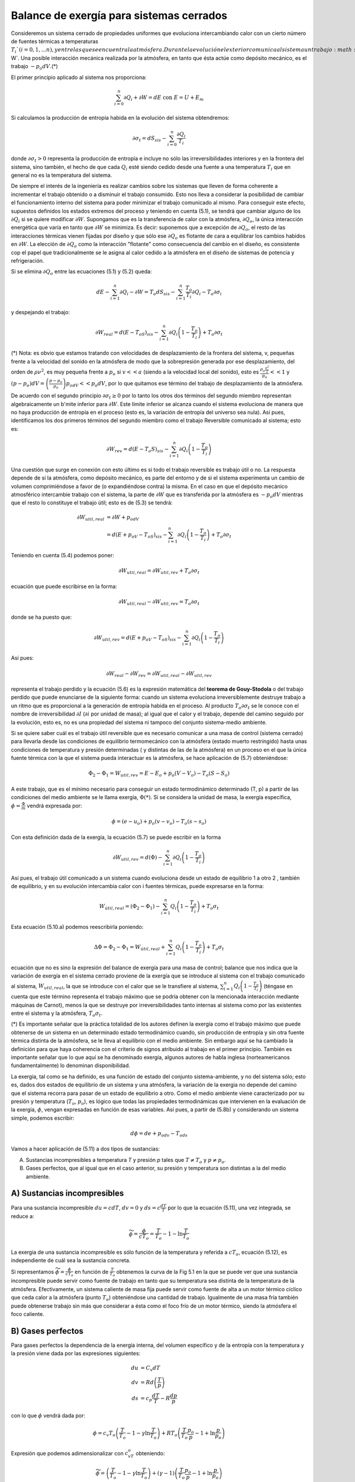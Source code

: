Balance de exergía para sistemas cerrados
=========================================

Consideremos un sistema cerrado de propiedades uniformes que evoluciona intercambiando calor con un cierto número de fuentes térmicas a temperaturas :math:`T_i`(i = 0,1, ...n), y entre las que se encuentra la atmósfera. Durante la evolución el exterior comunica al sistema un trabajo :math:`\partial W`. Una posible interacción mecánica realizada por la atmósfera, en tanto que ésta actúe como depósito mecánico, es el trabajo :math:`-p_o dV`.(*)

El primer principio aplicado al sistema nos proporciona:

.. math::

   \sum_{i=0}^n \partial Q_i + \partial W = dE  \text{ con } E=U+E_m
   

Si calculamos la producción de entropía habida en la evolución del sistema obtendremos:

.. math::

   \partial \sigma_t = dS_{sis} - \sum_{i=0}^n \frac{\partial Q_i}{T_i}

donde :math:`\partial \sigma_t >0` representa la producción de entropía e incluye no sólo las irreversibilidades interiores y en la frontera del sistema, sino también, el hecho de que cada :math:`Q_i` esté siendo cedido desde una fuente a una temperatura :math:`T_i` que en general no es la temperatura del sistema.

De siempre el interés de la ingeniería es realizar cambios sobre los sistemas que lleven de forma coherente a incrementar el trabajo obtenido o a disminuir el trabajo consumido. Esto nos lleva a considerar la posibilidad de cambiar el funcionamiento interno del sistema para poder minimizar el trabajo comunicado al mismo. Para conseguir este efecto, supuestos definidos los estados extremos del proceso y teniendo en cuenta (5.1), se tendrá que cambiar alguno de los :math:`\partial Q_i` si se quiere modificar :math:`\partial W`. Supongamos que es la transferencia de calor con la atmósfera, :math:`\partial Q_o`, la única interacción energética que varía en tanto que :math:`\partial W` se minimiza. Es decir: suponemos que a excepción de :math:`\partial Q_o`, el resto de las interacciones térmicas vienen fijadas por diseño y que sólo ese :math:`\partial Q_o` es flotante de cara a equilibrar los cambios habidos en :math:`\partial W`. La elección de :math:`\partial Q_o` como la interacción "flotante" como consecuencia del cambio en el diseño, es consistente cop el papel que tradicionalmente se le asigna al calor cedido a la atmósfera en el diseño de sistemas de potencia y refrigeración.

Si se elimina :math:`\partial Q_o` entre las ecuaciones (5.1) y (5.2) queda:

.. math::

   dE - \sum_{i=1}^n \partial Q_i -\partial W = T_o dS_{sis} - \sum_{i=1}^n \frac{T_o}{T_i}\partial Q_i - T_o \partial \sigma_i

y despejando el trabajo:

.. math::

   \partial W_{real} = d(E-T_oS)_{sis} - \sum_{i=1}^n \partial Q_i \left( 1 - \frac{T_o}{T_i}\right) + T_o \partial \sigma_t

(*) Nota: es obvio que estamos tratando con velocidades de desplazamiento de la frontera del sistema, v, pequeñas frente a la velocidad del sonido en la atmósfera de modo que la sobrepresión generada por ese desplazamiento, del orden de :math:`\rho \nu^2`, es muy pequeña frente a :math:`p_o` si :math:`v << a` (siendo a la velocidad local del sonido), esto es :math:`\frac{\rho_o \frac{\nu^2}{2}}{p_o}<<1` y :math:`(p - p_o)dV = \left( \frac{p-p_o}{p_o} \right) p_odV << p_o dV`, por lo que quitamos ese término del trabajo de desplazamiento de la atmósfera.

De acuerdo con el segundo principio :math:`\partial \sigma_t \geq 0` por lo tanto los otros dos términos del segundo miembro representan algebraicamente un b'mite inferior para :math:`\partial W`. Este límite inferior se alcanza cuando el sistema evoluciona de manera que no haya producción de entropía en el proceso (esto es, la variación de entropía del universo sea nula). Así pues, identificamos los dos primeros términos del segundo miembro como el trabajo Reversible comunicado al sistema; esto es:

.. math::

   \partial W_{rev} = d(E-T_o S)_{sis}  - \sum_{i=1}^n \partial Q_i \left( 1 - \frac{T_o}{T_i}\right)

Una cuestión que surge en conexión con esto último es si todo el trabajo reversible es trabajo útil o no. La respuesta depende de si la atmósfera, como depósito mecánico, es parte del entorno y de si el sistema experimenta un cambio de volumen comprimiéndose a favor de (o expandiéndose contra) la misma. En el caso en que el depósito mecánico atmosférico intercambie trabajo con el sistema, la parte de :math:`\partial W` que es transferida por la atmósfera es :math:`-p_o dV` mientras que el resto lo constituye el trabajo útil; esto es de (5.3) se tendrá:

.. math::

   \partial W_{util,real} &= \partial W + p_odV \\
    &= d(E+p_oV-T_oS)_{sis}-\sum_{i=1}^n \partial Q_i \left( 1 - \frac{T_o}{T_i} \right) + T_o \partial \sigma_t


Teniendo en cuenta (5.4) podemos poner:


.. math::

   \partial W_{util,real} = \partial W_{util,rev} + T_o \partial \sigma_t

ecuación que puede escribirse en la forma:

.. math::

   \partial W_{util,real} - \partial W_{util,rev} = T_o \partial \sigma_t

donde se ha puesto que:

.. math::

   \partial W_{util,rev} = d(E+p_oV-T_oS)_{sis} - \sum_{i=1}^n \partial Q_i \left( 1 - \frac{T_o}{T_i}\right)

Así pues:

.. math::

   \partial W_{real} - \partial W_{rev} = \partial W_{util,real} - \partial W_{util,rev}

representa el trabajo perdido y la ecuación (5.6) es la expresión matemática del **teorema de Gouy-Stodola** o del trabajo perdido que puede enunciarse de la siguiente forma: cuando un sistema evoluciona irreversiblemente destruye trabajo a un ritmo que es proporcional a la generación de entropía habida en el proceso. Al producto :math:`T_o \partial \sigma_t` se le conoce con el nombre de irreversibilidad :math:`\partial I` (:math:`\partial i` por unidad de masa); al igual que el calor y el trabajo, depende del camino seguido por la evolución, esto es, no es una propiedad del sistema ni tampoco del conjunto sistema-medio ambiente.

Si se quiere saber cuál es el trabajo útil reversible que es necesario comunicar a una masa de control (sistema cerrado) para llevarla desde las condiciones de equilibrio termomecánico con la atmósfera (estado muerto restringido) hasta unas condiciones de temperatura y presión determinadas ( y distintas de las de la atmósfera) en un proceso en el que la única fuente térmica con la que el sistema pueda interactuar es la atmósfera, se hace aplicación de (5.7) obteniéndose:

.. math::

   \Phi_2-\Phi_1 = W_{util,rev} = E-E_o + p_o(V-V_o)-T_o(S-S_o)

A este trabajo, que es el mínimo necesario para conseguir un estado termodinámico determinado (T, p) a partir de las condiciones del medio ambiente se le llama exergía, :math:`\Phi(*)`. Si se considera la unidad de masa, la exergía específica, :math:`\phi = \frac{\Phi}{m}` vendrá expresada por:

.. math::

   \phi = (e-u_o)+p_o(v-v_o)-T_o(s-s_o)

Con esta definición dada de la exergía, la ecuación (5.7) se puede escribir en la forma

.. math::

   \partial W_{util,rev} = d(\Phi) - \sum_{i=1}^n \partial Q_i \left( 1 - \frac{T_o}{T_i} \right)

Así pues, el trabajo útil comunicado a un sistema cuando evoluciona desde un estado de equilibrio 1 a otro 2 , también de equilibrio, y en su evolución intercambia calor con i fuentes térmicas, puede expresarse en la forma:

.. math::

   W_{útil,real} = (\Phi_2-\Phi_1)-\sum_{i=1}^n Q_i \left( 1- \frac{T_o}{T_i}\right) + T_o\sigma_t

Esta ecuación (5.10.a) podemos reescribirla poniendo:

.. math::

   \Delta\Phi = \Phi_2-\Phi_1 = W_{útil,real}+\sum_{i=1}^n Q_i \left( 1- \frac{T_o}{T_i}\right) + T_o\sigma_t

ecuación que no es sino la expresión del balance de exergía para una masa de control; balance que nos indica que la variación de exergía en el sistema cerrado proviene de la exergía que se introduce al sistema con el trabajo comunicado al sistema,	:math:`W_{util,real}`, la que se introduce con el calor que se le transfiere al sistema,	:math:`\sum_{i=1}^n Q_i \left( 1-\frac{T_o}{T_i}\right)` (téngase en cuenta que este término representa el trabajo máximo que se podría obtener con la mencionada interacción mediante máquinas de Carnot), menos la que se destruye por irreversibilidades tanto internas al sistema como por las existentes entre el sistema y la atmósfera, :math:`T_o\sigma_t`.

(*) Es importante señalar que la práctica totalidad de los autores definen la exergía como el trabajo máximo que puede obtenerse de un sistema en un determinado estado termodinámico cuando, sin producción de entropía y sin otra fuente térmica distinta de la atmósfera, se le lleva al equilibrio con el medio ambiente. Sin embargo aquí se ha cambiado la definición para que haya coherencia con el criterio de signos atribuido al trabajo en el primer principio. También es importante señalar que lo que aquí se ha denominado exergía, algunos autores de habla inglesa (norteamericanos fundamentalmente) lo denominan disponibilidad.

La exergia, tal como se ha definido, es una función de estado del conjunto sistema-ambiente, y no del sistema sólo; esto es, dados dos estados de equilibrio de un sistema y una atmósfera, la variación de la exergia no depende del camino que el sistema recorra para pasar de un estado de equilibrio a otro. Como el medio ambiente viene caracterizado por su presión y temperatura (:math:`T_o`, :math:`p_o`), es lógico que todas las propiedades termodinámicas que intervienen en la evaluación de la exergia, :math:`\phi`, vengan expresadas en función de esas variables. Así pues, a partir de (5.8b) y considerando un sistema simple, podemos escribir:

.. math::

   d\phi = de +p_odv-T_ods

Vamos a hacer aplicación de (5.11) a dos tipos de sustancias:

A)	Sustancias incompresibles a temperatura *T* y presión *p* tales que :math:`T \neq T_o` y :math:`p \neq p_o`.
B)	Gases perfectos, que al igual que en el caso anterior, su presión y temperatura son distintas a la del medio ambiente.

A) Sustancias incompresibles
''''''''''''''''''''''''''''

Para una sustancia incompresible :math:`du = c dT`, :math:`dv=0` y :math:`ds = c \frac{dT}{T}` por lo que la ecuación (5.11), una vez integrada, se reduce a:

.. math::

   \widetilde{\phi} = \frac{\phi}{cT_o} =\frac{T}{T_o} -1 - \ln \frac{T}{T_o}

La exergia de una sustancia incompresible es sólo función de la temperatura y referida a :math:`cT_o`, ecuación (5.12), es independiente de cuál sea la sustancia concreta.

Si representamos :math:`\widetilde{\phi} = \frac{\phi}{cT_o}` en función de :math:`\frac{T}{T_o}` obtenemos la curva de la Fig 5.1 en la que se puede ver que una sustancia incompresible puede servir como fuente de trabajo en tanto que su temperatura sea distinta de la temperatura de la atmósfera. Efectivamente, un sistema caliente de masa fija puede servir como fuente de alta a un motor térmico cíclico que ceda calor a la atmósfera (punto :math:`T_o`) obteniéndose una cantidad de trabajo. Igualmente de una masa fría también puede obtenerse trabajo sin más que considerar a ésta como el foco frío de un motor térmico, siendo la atmósfera el foco caliente.


B) Gases perfectos
''''''''''''''''''

Para gases perfectos la dependencia de la energía interna, del volumen específico y de la entropía con la temperatura y la presión viene dada por las expresiones siguientes:

.. math::

   du &= C_v dT \\
   dv &= Rd \left( \frac{T}{p} \right) \\
   ds &= c_p \frac{dT}{T} - R\frac{dp}{p}

con lo que :math:`\phi` vendrá dada por:

.. math::

   \phi = c_v T_o \left( \frac{T}{T_o}-1-\gamma \ln \frac{T}{T_o} \right) + RT_o \left( \frac{T}{T_o}\frac{p_o}{p} - 1 + \ln\frac{p}{p_o} \right)

Expresión que podemos adimensionalizar con :math:`c_vT_o` obteniendo:

.. math::

   \widetilde{\phi} = \left( \frac{T}{T_o}-1-\gamma \ln \frac{T}{T_o}\right) + (\gamma-1) \left( \frac{T}{T_o}\frac{p_o}{p} - 1 + \ln\frac{p}{p_o} \right)


De (5.13.a) se ve que, para un gas perfecto, la exergia depende de la presión y temperatura. Puede comprobarse que :math:`\phi` (o :math:`\widetilde{\phi}`) dada por (5.13.a) tiene un mínimo en (:math:`T_o `, :math:`p_o`). También puede comprobarse que, si del estado final se tiene determinada la presión, la temperatura correspondiente que hace que la, exergia sea mínima viene dada por:

.. math::

   \frac{T}{T_o} = \frac{1}{ 1- \frac{\gamma-1}{\gamma}\left( 1- \frac{p_o}{p} \right) }

En la Fig 5.2 se ha representado :math:`\phi` en función de :math:`\frac{T}{T_o}` para gases perfectos cuyo :math:`\gamma` sea 1.4 y para valores de :math:`\frac{p}{p_o}=0.5;1 y 1.5`


Figura 5.2

Los mínimos indican el valor que alcanzaría la temperatura de un sistema si desde un estado inicial fijo :math:`\left( \frac{T_1}{T-o},\frac{p_1}{p_o}\right)` se quisiera, para un valor de :math:`\frac{p_2}{p_o}` dado, alcanzar, con el consumo mínimo de trabajo, esto es, teniendo como única fuente térmica la atmósfera, un estado termodinámico de equilibrio mediante un proceso sin producción de entropía.

De (5.13.b) puede verse que las curvas :math:`\phi = cte` en las proximidades del punto :math:`\frac{T}{T_o}=1`, :math:`\frac{p}{p_o}=1` son elipses dadas por la ecuación:

.. math::

   \phi = \frac{\tau^2}{2}+\frac{\gamma-1}{2}(\pi-\tau)^2

donde las variables :math:`\tau` y :math:`\pi` están definidas como:

.. math::

   \tau &= \frac{T-T_o}{T_o} \\
   \pi &= \frac{p-p_o}{p_o}
